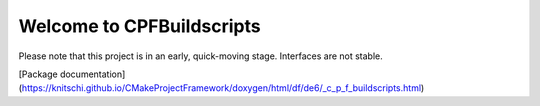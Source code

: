 
Welcome to CPFBuildscripts
==========================

Please note that this project is in an early, quick-moving stage. Interfaces are not stable.

[Package documentation](https://knitschi.github.io/CMakeProjectFramework/doxygen/html/df/de6/_c_p_f_buildscripts.html)

